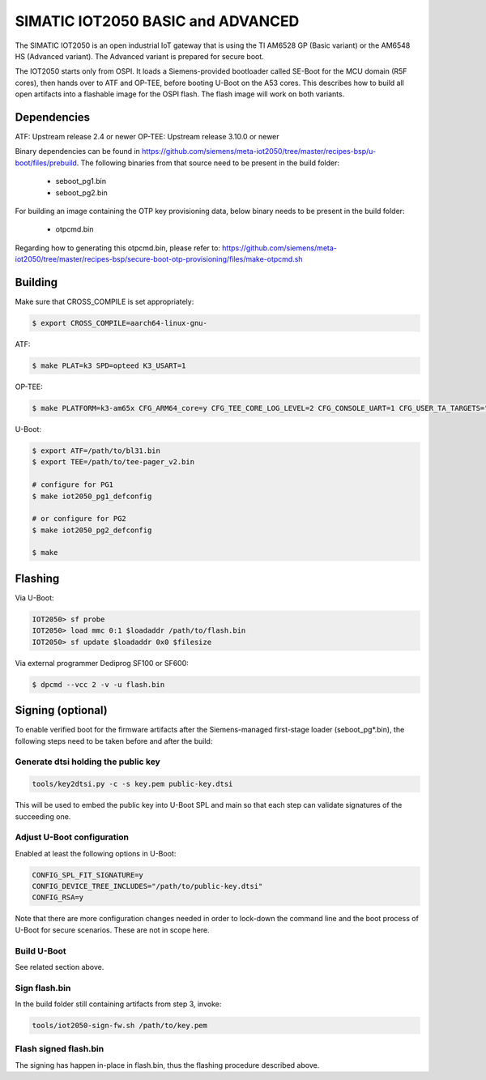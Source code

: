 .. SPDX-License-Identifier: GPL-2.0+
.. sectionauthor:: Jan Kiszka <jan.kiszka@siemens.com>

SIMATIC IOT2050 BASIC and ADVANCED
==================================

The SIMATIC IOT2050 is an open industrial IoT gateway that is using the TI
AM6528 GP (Basic variant) or the AM6548 HS (Advanced variant). The Advanced
variant is prepared for secure boot.

The IOT2050 starts only from OSPI. It loads a Siemens-provided bootloader
called SE-Boot for the MCU domain (R5F cores), then hands over to ATF and
OP-TEE, before booting U-Boot on the A53 cores. This describes how to build all
open artifacts into a flashable image for the OSPI flash. The flash image will
work on both variants.

Dependencies
------------

ATF:    Upstream release 2.4 or newer
OP-TEE: Upstream release 3.10.0 or newer

Binary dependencies can be found in
https://github.com/siemens/meta-iot2050/tree/master/recipes-bsp/u-boot/files/prebuild.
The following binaries from that source need to be present in the build folder:

 - seboot_pg1.bin
 - seboot_pg2.bin

For building an image containing the OTP key provisioning data, below binary
needs to be present in the build folder:

 - otpcmd.bin

Regarding how to generating this otpcmd.bin, please refer to:
https://github.com/siemens/meta-iot2050/tree/master/recipes-bsp/secure-boot-otp-provisioning/files/make-otpcmd.sh

Building
--------

Make sure that CROSS_COMPILE is set appropriately:

.. code-block:: text

 $ export CROSS_COMPILE=aarch64-linux-gnu-

ATF:

.. code-block:: text

 $ make PLAT=k3 SPD=opteed K3_USART=1

OP-TEE:

.. code-block:: text

 $ make PLATFORM=k3-am65x CFG_ARM64_core=y CFG_TEE_CORE_LOG_LEVEL=2 CFG_CONSOLE_UART=1 CFG_USER_TA_TARGETS="ta_arm64"

U-Boot:

.. code-block:: text

 $ export ATF=/path/to/bl31.bin
 $ export TEE=/path/to/tee-pager_v2.bin

 # configure for PG1
 $ make iot2050_pg1_defconfig

 # or configure for PG2
 $ make iot2050_pg2_defconfig

 $ make

Flashing
--------

Via U-Boot:

.. code-block:: text

 IOT2050> sf probe
 IOT2050> load mmc 0:1 $loadaddr /path/to/flash.bin
 IOT2050> sf update $loadaddr 0x0 $filesize

Via external programmer Dediprog SF100 or SF600:

.. code-block:: text

 $ dpcmd --vcc 2 -v -u flash.bin

Signing (optional)
------------------

To enable verified boot for the firmware artifacts after the Siemens-managed
first-stage loader (seboot_pg*.bin), the following steps need to be taken
before and after the build:

Generate dtsi holding the public key
^^^^^^^^^^^^^^^^^^^^^^^^^^^^^^^^^^^^

.. code-block:: text

 tools/key2dtsi.py -c -s key.pem public-key.dtsi

This will be used to embed the public key into U-Boot SPL and main so that each
step can validate signatures of the succeeding one.

Adjust U-Boot configuration
^^^^^^^^^^^^^^^^^^^^^^^^^^^

Enabled at least the following options in U-Boot:

.. code-block:: text

 CONFIG_SPL_FIT_SIGNATURE=y
 CONFIG_DEVICE_TREE_INCLUDES="/path/to/public-key.dtsi"
 CONFIG_RSA=y

Note that there are more configuration changes needed in order to lock-down
the command line and the boot process of U-Boot for secure scenarios. These are
not in scope here.

Build U-Boot
^^^^^^^^^^^^

See related section above.

Sign flash.bin
^^^^^^^^^^^^^^

In the build folder still containing artifacts from step 3, invoke:

.. code-block:: text

 tools/iot2050-sign-fw.sh /path/to/key.pem

Flash signed flash.bin
^^^^^^^^^^^^^^^^^^^^^^

The signing has happen in-place in flash.bin, thus the flashing procedure
described above.

